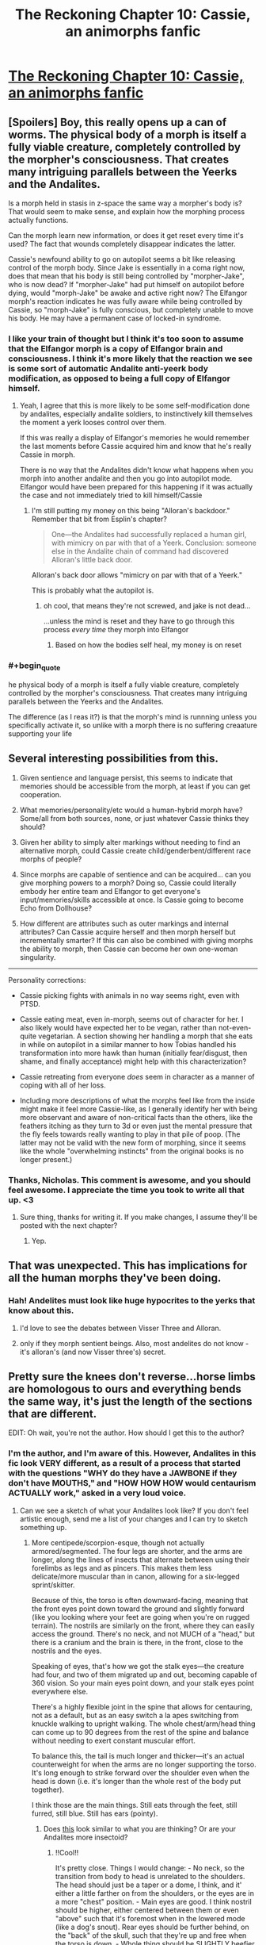 #+TITLE: The Reckoning Chapter 10: Cassie, an animorphs fanfic

* [[https://www.fanfiction.net/s/11090259/10/r-Animorphs-The-Reckoning][The Reckoning Chapter 10: Cassie, an animorphs fanfic]]
:PROPERTIES:
:Author: callmebrotherg
:Score: 24
:DateUnix: 1446745348.0
:END:

** [Spoilers] Boy, this really opens up a can of worms. The physical body of a morph is itself a fully viable creature, completely controlled by the morpher's consciousness. That creates many intriguing parallels between the Yeerks and the Andalites.

Is a morph held in stasis in z-space the same way a morpher's body is? That would seem to make sense, and explain how the morphing process actually functions.

Can the morph learn new information, or does it get reset every time it's used? The fact that wounds completely disappear indicates the latter.

Cassie's newfound ability to go on autopilot seems a bit like releasing control of the morph body. Since Jake is essentially in a coma right now, does that mean that his body is still being controlled by "morpher-Jake", who is now dead? If "morpher-Jake" had put himself on autopilot before dying, would "morph-Jake" be awake and active right now? The Elfangor morph's reaction indicates he was fully aware while being controlled by Cassie, so "morph-Jake" is fully conscious, but completely unable to move his body. He may have a permanent case of locked-in syndrome.
:PROPERTIES:
:Author: booljayj
:Score: 12
:DateUnix: 1446749867.0
:END:

*** I like your train of thought but I think it's too soon to assume that the Elfangor morph is a copy of Elfangor brain and consciousness. I think it's more likely that the reaction we see is some sort of automatic Andalite anti-yeerk body modification, as opposed to being a full copy of Elfangor himself.
:PROPERTIES:
:Author: Kishoto
:Score: 4
:DateUnix: 1446765351.0
:END:

**** Yeah, I agree that this is more likely to be some self-modification done by andalites, especially andalite soldiers, to instinctively kill themselves the moment a yerk looses control over them.

If this was really a display of Elfangor's memories he would remember the last moments before Cassie acquired him and know that he's really Cassie in morph.

There is no way that the Andalites didn't know what happens when you morph into another andalite and then you go into autopilot mode. Elfangor would have been prepared for this happening if it was actually the case and not immediately tried to kill himself/Cassie
:PROPERTIES:
:Author: ZainRiz
:Score: 3
:DateUnix: 1446768197.0
:END:

***** I'm still putting my money on this being "Alloran's backdoor." Remember that bit from Esplin's chapter?

#+begin_quote
  One---the Andalites had successfully replaced a human girl, with mimicry on par with that of a Yeerk. Conclusion: someone else in the Andalite chain of command had discovered Alloran's little back door.
#+end_quote

Alloran's back door allows "mimicry on par with that of a Yeerk."

This is probably what the autopilot is.
:PROPERTIES:
:Author: callmebrotherg
:Score: 12
:DateUnix: 1446772117.0
:END:

****** oh cool, that means they're not screwed, and jake is not dead...

...unless the mind is reset and they have to go through this process /every time/ they morph into Elfangor
:PROPERTIES:
:Author: castleborg
:Score: 3
:DateUnix: 1446777820.0
:END:

******* Based on how the bodies self heal, my money is on reset
:PROPERTIES:
:Author: ZainRiz
:Score: 2
:DateUnix: 1446778617.0
:END:


*** #+begin_quote
  he physical body of a morph is itself a fully viable creature, completely controlled by the morpher's consciousness. That creates many intriguing parallels between the Yeerks and the Andalites.
#+end_quote

The difference (as I reas it?) is that the morph's mind is runnning unless you specifically activate it, so unlike with a morph there is no suffering creaature supporting your life
:PROPERTIES:
:Score: 1
:DateUnix: 1447062336.0
:END:


** Several interesting possibilities from this.

1. Given sentience and language persist, this seems to indicate that memories should be accessible from the morph, at least if you can get cooperation.

2. What memories/personality/etc would a human-hybrid morph have? Some/all from both sources, none, or just whatever Cassie thinks they should?

3. Given her ability to simply alter markings without needing to find an alternative morph, could Cassie create child/genderbent/different race morphs of people?

4. Since morphs are capable of sentience and can be acquired... can you give morphing powers to a morph? Doing so, Cassie could literally embody her entire team and Elfangor to get everyone's input/memories/skills accessible at once. Is Cassie going to become Echo from Dollhouse?

5. How different are attributes such as outer markings and internal attributes? Can Cassie acquire herself and then morph herself but incrementally smarter? If this can also be combined with giving morphs the ability to morph, then Cassie can become her own one-woman singularity.

--------------

Personality corrections:

- Cassie picking fights with animals in no way seems right, even with PTSD.

- Cassie eating meat, even in-morph, seems out of character for her. I also likely would have expected her to be vegan, rather than not-even-quite vegetarian. A section showing her handling a morph that she eats in while on autopilot in a similar manner to how Tobias handled his transformation into more hawk than human (initially fear/disgust, then shame, and finally acceptance) might help with this characterization?

- Cassie retreating from everyone /does/ seem in character as a manner of coping with all of her loss.

- Including more descriptions of what the morphs feel like from the inside might make it feel more Cassie-like, as I generally identify her with being more observant and aware of non-critical facts than the others, like the feathers itching as they turn to 3d or even just the mental pressure that the fly feels towards really wanting to play in that pile of poop. (The latter may not be valid with the new form of morphing, since it seems like the whole "overwhelming instincts" from the original books is no longer present.)
:PROPERTIES:
:Author: nicholaslaux
:Score: 11
:DateUnix: 1446759630.0
:END:

*** Thanks, Nicholas. This comment is awesome, and you should feel awesome. I appreciate the time you took to write all that up. <3
:PROPERTIES:
:Author: TK17Studios
:Score: 8
:DateUnix: 1446797758.0
:END:

**** Sure thing, thanks for writing it. If you make changes, I assume they'll be posted with the next chapter?
:PROPERTIES:
:Author: nicholaslaux
:Score: 2
:DateUnix: 1446995789.0
:END:

***** Yep.
:PROPERTIES:
:Author: TK17Studios
:Score: 1
:DateUnix: 1447004156.0
:END:


** That was unexpected. This has implications for all the human morphs they've been doing.
:PROPERTIES:
:Author: natron88
:Score: 5
:DateUnix: 1446746448.0
:END:

*** Hah! Andelites must look like huge hypocrites to the yerks that know about this.
:PROPERTIES:
:Author: gabbalis
:Score: 7
:DateUnix: 1446747104.0
:END:

**** I'd love to see the debates between Visser Three and Alloran.
:PROPERTIES:
:Author: callmebrotherg
:Score: 8
:DateUnix: 1446753246.0
:END:


**** only if they morph sentient beings. Also, most andelites do not know - it's alloran's (and now Visser three's) secret.
:PROPERTIES:
:Author: castleborg
:Score: 3
:DateUnix: 1446803113.0
:END:


** Pretty sure the knees don't reverse...horse limbs are homologous to ours and everything bends the same way, it's just the length of the sections that are different.

[[http://itc.gsw.edu/faculty/bcarter/histgeol/paleo2/limbs.jpg]]

EDIT: Oh wait, you're not the author. How should I get this to the author?
:PROPERTIES:
:Author: KnickersInAKnit
:Score: 4
:DateUnix: 1446756146.0
:END:

*** I'm the author, and I'm aware of this. However, Andalites in this fic look VERY different, as a result of a process that started with the questions "WHY do they have a JAWBONE if they don't have MOUTHS," and "HOW HOW HOW would centaurism ACTUALLY work," asked in a very loud voice.
:PROPERTIES:
:Author: TK17Studios
:Score: 11
:DateUnix: 1446759686.0
:END:

**** Can we see a sketch of what your Andalites look like? If you don't feel artistic enough, send me a list of your changes and I can try to sketch something up.
:PROPERTIES:
:Author: CopperZirconium
:Score: 8
:DateUnix: 1446764895.0
:END:

***** More centipede/scorpion-esque, though not actually armored/segmented. The four legs are shorter, and the arms are longer, along the lines of insects that alternate between using their forelimbs as legs and as pincers. This makes them less delicate/more muscular than in canon, allowing for a six-legged sprint/skitter.

Because of this, the torso is often downward-facing, meaning that the front eyes point down toward the ground and slightly forward (like you looking where your feet are going when you're on rugged terrain). The nostrils are similarly on the front, where they can easily access the ground. There's no neck, and not MUCH of a "head," but there is a cranium and the brain is there, in the front, close to the nostrils and the eyes.

Speaking of eyes, that's how we got the stalk eyes---the creature had four, and two of them migrated up and out, becoming capable of 360 vision. So your main eyes point down, and your stalk eyes point everywhere else.

There's a highly flexible joint in the spine that allows for centauring, not as a default, but as an easy switch a la apes switching from knuckle walking to upright walking. The whole chest/arm/head thing can come up to 90 degrees from the rest of the spine and balance without needing to exert constant muscular effort.

To balance this, the tail is much longer and thicker---it's an actual counterweight for when the arms are no longer supporting the torso. It's long enough to strike forward over the shoulder even when the head is down (i.e. it's longer than the whole rest of the body put together).

I think those are the main things. Still eats through the feet, still furred, still blue. Still has ears (pointy).
:PROPERTIES:
:Author: TK17Studios
:Score: 5
:DateUnix: 1446795043.0
:END:

****** Does [[http://i.imgur.com/B4bjYFX.png][this]] look similar to what you are thinking? Or are your Andalites more insectoid?
:PROPERTIES:
:Author: CopperZirconium
:Score: 7
:DateUnix: 1446939595.0
:END:

******* !!Cool!!

It's pretty close. Things I would change: - No neck, so the transition from body to head is unrelated to the shoulders. The head should just be a taper or a dome, I think, and it' either a little farther on from the shoulders, or the eyes are in a more "chest" position. - Main eyes are good. I think nostril should be higher, either centered between them or even "above" such that it's foremost when in the lowered mode (like a dog's snout). Rear eyes should be further behind, on the "back" of the skull, such that they're up and free when the torso is down. - Whole thing should be SLIGHTLY beefier. Like, one weight class up, in wrestling? This looks like Ax rather than like Elfangor, if that makes sense.

You are good at drawing! And at concepting! Thanks for this, and if you feel like doing another version, thanks for that, too---it'll make me really happy!
:PROPERTIES:
:Author: TK17Studios
:Score: 2
:DateUnix: 1446942089.0
:END:

******** [[http://i.imgur.com/gfI0PiH.png][Updated!]] I fixed the head, but I forgot to add and define more muscle. :/

Oh, and I added the title in Animorphs font. Feel free to use it as the story's title picture.
:PROPERTIES:
:Author: CopperZirconium
:Score: 6
:DateUnix: 1446954746.0
:END:

********* Thanks for doing this, it is amazing
:PROPERTIES:
:Author: nicholaslaux
:Score: 2
:DateUnix: 1446996075.0
:END:


****** Interesting! I like the change, makes them definitively more alien.

Have you any thoughts on the other alien species? Asuming you are still sticking to broad strokes of canon:

- Hork Bajir seem to still be roughly humanoid, which makes sense anyway if they are an arboreal species. But theres no reason for them to stick so closely to human psychology, gender and social norms.

- Taxxons were already pretty alien, but you could do some interesting stuff with teh living hive that was briefly mentioned in the andelite chronicles. Though you might want to avoid the hive mind insect species cliche

- No real reason for the Leeran's to be roughly humanoid as they were in canon. Maybe something more octopus/jellyfish like? Could maybe tie the mind reading into electrical signal detection via their tentacles

- Those are the only ones I know canonically exist in this version, have you decided anything about the more obscure species?
:PROPERTIES:
:Score: 2
:DateUnix: 1447061933.0
:END:

******* I've put the most thought into the Andalites and the Yeerks. Yeerks are as-significantly-different as Andalites, though we haven't seen much of that on-screen yet.

Hork Bajir will remain basically unchanged in terms of external morphology. I haven't given any particular thought yet to their psychological or sociological stuff, but I agree that it makes more sense to change those than to leave them the same.

Taxxons were, iirc, literally exactly a particular species of caterpillar/centipede, just blown up to ridiculous size. I sort of loved that---the alienness of something completely Terran, and will probably leave them unchanged. They won't have any sort of hive mind, though, because I'm saving those points for elsewhere in the series.

Leerans were froggy, not humanoid, I think. They'll continue being weird, and may or may not be relevant in a larger sense, though V3 definitely has and uses a Leeran morph. Trivia: where in the story has a Leeran morph already appeared?

You'll note that the Chee are significantly different (not doglike, not humanlike, six-limbed with no heads), and there are major changes to the Pemalites that will be quite important to the story in time.

HOWLERS.

ARN.

CRAYAK.

I'll likely throw in at least one or two alien species of my own invention, just on general principle.

THERE IS NO SUCH THING AS A HELMACRON.
:PROPERTIES:
:Author: TK17Studios
:Score: 2
:DateUnix: 1447207901.0
:END:


**** Okay, fair enough. It sat a bit wrong with me when I initially saw it as the original series had knees reversing for morphs like the wolf, which really made no sense at all.
:PROPERTIES:
:Author: KnickersInAKnit
:Score: 5
:DateUnix: 1446762872.0
:END:

***** Yeah, that bugged me, too.
:PROPERTIES:
:Author: TK17Studios
:Score: 3
:DateUnix: 1446798760.0
:END:


***** A common statement is morphing does not FOLLOW sensible anatomical relationships. Things erupt all over and in very silly/absurd ways.

Honestly the animorphs are lucky that skin doesn't just vanish more often then not.
:PROPERTIES:
:Author: Nighzmarquls
:Score: 1
:DateUnix: 1446797956.0
:END:


**** How different are they?
:PROPERTIES:
:Author: TBestIG
:Score: 2
:DateUnix: 1446771732.0
:END:

***** Check under CopperZirconium.
:PROPERTIES:
:Author: TK17Studios
:Score: 3
:DateUnix: 1446795047.0
:END:


***** [[https://www.reddit.com/r/rational/comments/3rnjhi/the_reckoning_chapter_10_cassie_an_animorphs/cwqfwmy]]
:PROPERTIES:
:Author: callmebrotherg
:Score: 1
:DateUnix: 1446824097.0
:END:


** Can't wait to find out what happened to Tobias. Clearly, the loss of the distress beacon means there's been a decisive development with Ax, one way or the other.

Also...wow. This "autopilot" thing may change everything. Looks like the "become Elfangor" idea may still be viable after all, unless the autopilot is just a generic Andalite, perhaps the creator of the morphing technology. But that seems unlikely.
:PROPERTIES:
:Author: Salivanth
:Score: 4
:DateUnix: 1446776603.0
:END:


** Oh, wow, I just realised, this explains how the Animorphs were able to wake up every two hours without feeling horrible the next day! Marco even used "Can't sleep lol" as his check-in message.

Of course he couldn't sleep; his morph copy was well rested and wide awake! I'd been wondering why they didn't mention how exhausting it was.
:PROPERTIES:
:Author: Salivanth
:Score: 4
:DateUnix: 1446853029.0
:END:

*** Remember, though, you're robbing Peter to pay Paul ... EVENTUALLY you're going to hit a point where you're in your regular body and exhausted, or repeatedly morphing back through an exhausted body that never rests. Jake was tired.
:PROPERTIES:
:Author: TK17Studios
:Score: 1
:DateUnix: 1446875701.0
:END:

**** I feel like I've spoted a plot (technology?) hole, but my very casual check isn't backing it up very well.

When he's giving them morphing powers, Elfangor says

#+begin_quote
  The technology draws its power from the background radiation of the universe, which is not present outside of normal space.
#+end_quote

/How long/ does it take to recharge? And, plot-hole-wise, could it recharge in the proportionally tiny amount of time Cassie was spending out of morph?
:PROPERTIES:
:Author: iamthelowercase
:Score: 2
:DateUnix: 1447731660.0
:END:

***** It's hand-wavey. You're right that in a FULLY rationalist rewrite, I would need to delve deeper into this. In my brain, the way this is working is that the bulk of the energy expenditure comes in the transition---the building of the construct, setting up the hyperspace link, etc. That's why morphing exhaustion kicks in after multiple changes in rapid succession, but why sustained BEING IN morph doesn't cause similar problems.

Somewhat BS. My focus was elsewhere; this is an actual weakness of my chosen explanations. But I think (and hope others agree) that I got sufficient value out of putting thought elsewhere to make it the right move.

+1 for paying attention, though. =)
:PROPERTIES:
:Author: TK17Studios
:Score: 1
:DateUnix: 1447746454.0
:END:

****** Ah, hand-wavey. That settles it. With it being acknowledged as hand-wavey, I'm cool. After all, the "why" of the rules is hardly ever the point of these things, is it?
:PROPERTIES:
:Author: iamthelowercase
:Score: 1
:DateUnix: 1447987679.0
:END:


**** True. I forgot that Cassie was going through a whole bunch of DIFFERENT morphs during her six days of not sleeping, hence why she was able to stay awake and alert for so long.
:PROPERTIES:
:Author: Salivanth
:Score: 1
:DateUnix: 1446879904.0
:END:

***** I wouldn't think that changing the morphs mattered. Morphs can't be permanently wounded, so I'd imagine they also get rejuvenated. I think the issue is more that you have to spend some time in your normal body between morphs, which builds up and adds to exhaustion
:PROPERTIES:
:Author: Zephyr1011
:Score: 2
:DateUnix: 1446899115.0
:END:

****** Not for long; it takes about three minutes or so to morph and demorph IIRC, so if you did that once per hour, and the entire three minutes of morphing and demorphing counted as your regular body (unlikely), you still wouldn't reach your bedtime level of tiredness for about two weeks. If you were willing to pull a virtual all-nighter, that's about five weeks.
:PROPERTIES:
:Author: Salivanth
:Score: 2
:DateUnix: 1446936769.0
:END:


**** True, but the ability to sleep when and where you want to is quite valuable, you can save up your energy and sleep for the best time
:PROPERTIES:
:Score: 1
:DateUnix: 1447062223.0
:END:


** wowowow

I don't agree with those who say Cassie is too OOC. She's not acting as a human who beats up animals for cruelty, she's acting as a human who's buried within an animal who chooses to attack other animals for somewhat pragmatic and somewhat emotional reasons. She took care to avoid seriously injuring the animals she fought with, and that seems like a realistic amount of concern for someone training for war. For her to do this certainly requires a reinterpretation of her canon character, but I don't think it's an unreasonable one.
:PROPERTIES:
:Author: chaosmosis
:Score: 3
:DateUnix: 1446779415.0
:END:

*** To be fair, I can accept changes as being departures from the original, but the author explicitly asked for feedback on making her feel more Cassie-like, which is where my comments stemmed from.

If anything, black box psychic Jake seemed like much more of a departure from canon, I just assumed it was intentional.
:PROPERTIES:
:Author: nicholaslaux
:Score: 3
:DateUnix: 1446996441.0
:END:


** Cassie managed to discover the backdoor/autopilot switch after about a week of continuous experimentation. But we are told that the andalite military doesn't know about it in Esplin/Alloran's internal monologue. This leads to a few possibilities:

- The andalites never experimented to that degree with morphing, which seems unlikely in the extreme given this version of the andalite military seems far more competent/ruthless

- Alternatively the 'autopilot' option for nonsentient animals is known about and used by andalite military, but not the option to activate memories of sentient creatures

- -Possible explanation, morphing other sentients is uncommon or tabboo (i can definitely see there being a law/tabboo against mophing another andalite, but seems less likely with aliens given their known disdain for other species)

- Alternatively this option is not possible for most andalites that use the morphing power for whatever reason. Maybe Cassie has a unique talent in morphing, like in canon that has allowed her to unlock it.

- Or Elfangors morphing device was in some way different from the standard one, it would be in character for him to have jailbroken it in some way (maybe that would be necessary to give the power to non-andalites, ) but it didn't seem like he knew this would happen, or he would have said something.
:PROPERTIES:
:Score: 3
:DateUnix: 1447063082.0
:END:


** Really interesting implications from this chapter. A somewhat irritating follow on from the previous cliff hanger though
:PROPERTIES:
:Author: Zephyr1011
:Score: 2
:DateUnix: 1446748717.0
:END:

*** Setting up dominoes, sorry. Also, I've decided to stick to a consistent order, which means that we see Tobias next. Occupational hazard of splitting the party.
:PROPERTIES:
:Author: TK17Studios
:Score: 7
:DateUnix: 1446749730.0
:END:


** So, another problem with this is that now it might still be immoral to give the yeerks morphing power. So the canonical solution to the war won't work with sentients, the yeerks will have to settle for non-sentient bodies.
:PROPERTIES:
:Author: castleborg
:Score: 2
:DateUnix: 1446803002.0
:END:

*** The canonical solution to the war would never have worked anyway. In canon, the Yeerks agreed to become nothlits. In The Reckoning, you don't become an animal permanently, you (as defined by your brain) cease to exist. Somehow, I don't think the Yeerks would go for that.
:PROPERTIES:
:Author: Salivanth
:Score: 6
:DateUnix: 1446815419.0
:END:

**** Oh yeah :/ well we don't necessarily have to make them nothlits, it's just a question of if we can trust them enough to play cooperate
:PROPERTIES:
:Author: castleborg
:Score: 3
:DateUnix: 1446823454.0
:END:

***** There's no reason not to cooperate once you have morphing power, the tradeoff of not having to continuously fight against your host and the multiple bodies it allows you makes it a better lifestyle even if you are totally non altuistic.
:PROPERTIES:
:Score: 1
:DateUnix: 1447062118.0
:END:

****** Yeah, but assuming roughly humanlike yeerks, in real life you don't just hand North nuclear technology, even if everyone's aware that it's more rational to not get into nuclear fights right? Once the yeerks have morphing it could tip the balance of power such that they can overpower the andelites.
:PROPERTIES:
:Author: castleborg
:Score: 1
:DateUnix: 1447082950.0
:END:


*** #+begin_quote
  the yeerks will have to settle for non-sentient bodies
#+end_quote

My impression was that the morph's brain wasn't 'running' until Cassie turned it on, so theres no mind continuously suffering durng the morph
:PROPERTIES:
:Score: 1
:DateUnix: 1447062169.0
:END:


** Implication - if you acquire a controller, a yeerk might still be inside when you morph into it
:PROPERTIES:
:Author: castleborg
:Score: 2
:DateUnix: 1446841441.0
:END:

*** Hmmm...

Very interesting. If so, then you could probably remove the Yeerk before demorphing. I wonder if the Yeerk would remain. If yes, then you have a Yeerk to interrogate. If not, then I'm sure that one could find a use for a magically-disappearing Yeerk.
:PROPERTIES:
:Author: callmebrotherg
:Score: 3
:DateUnix: 1446845126.0
:END:

**** #+begin_quote
  I wonder if the Yeerk would remain.
#+end_quote

IF severed limbs remain, then probably?
:PROPERTIES:
:Score: 2
:DateUnix: 1447062263.0
:END:
